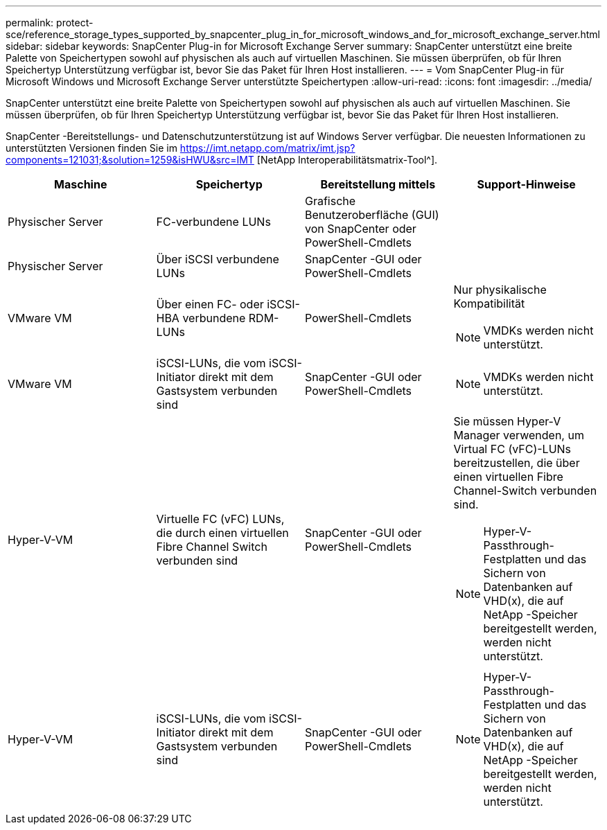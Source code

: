 ---
permalink: protect-sce/reference_storage_types_supported_by_snapcenter_plug_in_for_microsoft_windows_and_for_microsoft_exchange_server.html 
sidebar: sidebar 
keywords: SnapCenter Plug-in for Microsoft Exchange Server 
summary: SnapCenter unterstützt eine breite Palette von Speichertypen sowohl auf physischen als auch auf virtuellen Maschinen.  Sie müssen überprüfen, ob für Ihren Speichertyp Unterstützung verfügbar ist, bevor Sie das Paket für Ihren Host installieren. 
---
= Vom SnapCenter Plug-in für Microsoft Windows und Microsoft Exchange Server unterstützte Speichertypen
:allow-uri-read: 
:icons: font
:imagesdir: ../media/


[role="lead"]
SnapCenter unterstützt eine breite Palette von Speichertypen sowohl auf physischen als auch auf virtuellen Maschinen.  Sie müssen überprüfen, ob für Ihren Speichertyp Unterstützung verfügbar ist, bevor Sie das Paket für Ihren Host installieren.

SnapCenter -Bereitstellungs- und Datenschutzunterstützung ist auf Windows Server verfügbar.  Die neuesten Informationen zu unterstützten Versionen finden Sie im https://imt.netapp.com/matrix/imt.jsp?components=121031;&solution=1259&isHWU&src=IMT[] [NetApp Interoperabilitätsmatrix-Tool^].

|===
| Maschine | Speichertyp | Bereitstellung mittels | Support-Hinweise 


 a| 
Physischer Server
 a| 
FC-verbundene LUNs
 a| 
Grafische Benutzeroberfläche (GUI) von SnapCenter oder PowerShell-Cmdlets
 a| 



 a| 
Physischer Server
 a| 
Über iSCSI verbundene LUNs
 a| 
SnapCenter -GUI oder PowerShell-Cmdlets
 a| 



 a| 
VMware VM
 a| 
Über einen FC- oder iSCSI-HBA verbundene RDM-LUNs
 a| 
PowerShell-Cmdlets
 a| 
Nur physikalische Kompatibilität


NOTE: VMDKs werden nicht unterstützt.



 a| 
VMware VM
 a| 
iSCSI-LUNs, die vom iSCSI-Initiator direkt mit dem Gastsystem verbunden sind
 a| 
SnapCenter -GUI oder PowerShell-Cmdlets
 a| 

NOTE: VMDKs werden nicht unterstützt.



 a| 
Hyper-V-VM
 a| 
Virtuelle FC (vFC) LUNs, die durch einen virtuellen Fibre Channel Switch verbunden sind
 a| 
SnapCenter -GUI oder PowerShell-Cmdlets
 a| 
Sie müssen Hyper-V Manager verwenden, um Virtual FC (vFC)-LUNs bereitzustellen, die über einen virtuellen Fibre Channel-Switch verbunden sind.


NOTE: Hyper-V-Passthrough-Festplatten und das Sichern von Datenbanken auf VHD(x), die auf NetApp -Speicher bereitgestellt werden, werden nicht unterstützt.



 a| 
Hyper-V-VM
 a| 
iSCSI-LUNs, die vom iSCSI-Initiator direkt mit dem Gastsystem verbunden sind
 a| 
SnapCenter -GUI oder PowerShell-Cmdlets
 a| 

NOTE: Hyper-V-Passthrough-Festplatten und das Sichern von Datenbanken auf VHD(x), die auf NetApp -Speicher bereitgestellt werden, werden nicht unterstützt.

|===